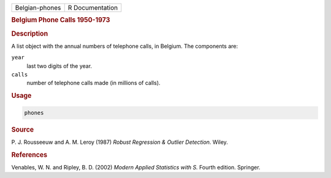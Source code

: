 .. container::

   ============== ===============
   Belgian-phones R Documentation
   ============== ===============

   .. rubric:: Belgium Phone Calls 1950-1973
      :name: Belgian-phones

   .. rubric:: Description
      :name: description

   A list object with the annual numbers of telephone calls, in Belgium.
   The components are:

   ``year``
      last two digits of the year.

   ``calls``
      number of telephone calls made (in millions of calls).

   .. rubric:: Usage
      :name: usage

   .. code:: R

      phones

   .. rubric:: Source
      :name: source

   P. J. Rousseeuw and A. M. Leroy (1987) *Robust Regression & Outlier
   Detection.* Wiley.

   .. rubric:: References
      :name: references

   Venables, W. N. and Ripley, B. D. (2002) *Modern Applied Statistics
   with S.* Fourth edition. Springer.
